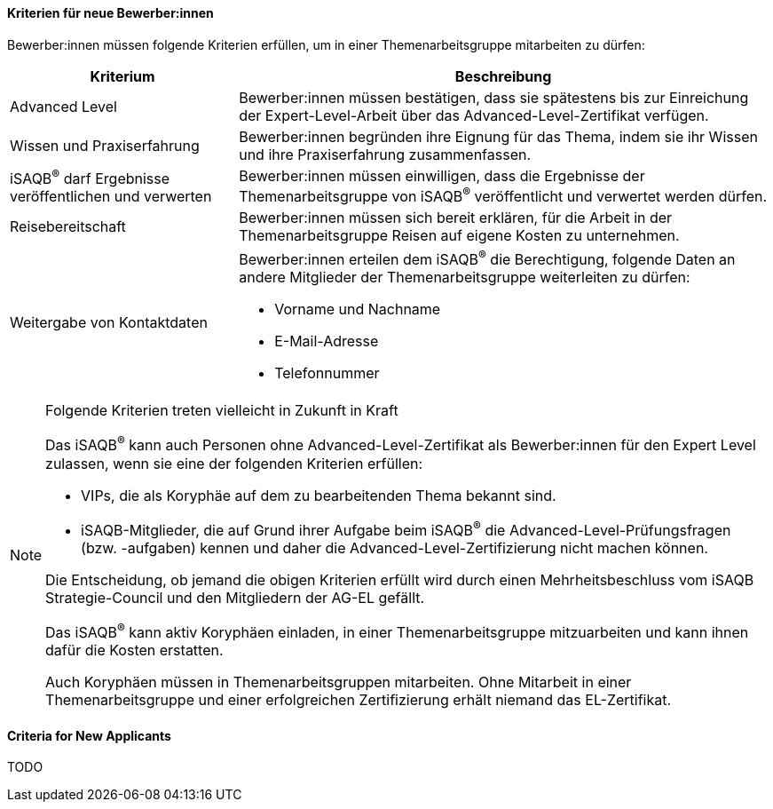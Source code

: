 // tag::DE[]
==== Kriterien für neue Bewerber:innen
Bewerber:innen müssen folgende Kriterien erfüllen, um in einer Themenarbeitsgruppe mitarbeiten zu dürfen:

[cols="<3,<7a"]
|===
| Kriterium | Beschreibung

|Advanced Level
|Bewerber:innen müssen bestätigen, dass sie spätestens bis zur Einreichung der Expert-Level-Arbeit über das Advanced-Level-Zertifikat verfügen.

|Wissen und Praxiserfahrung
|Bewerber:innen begründen ihre Eignung für das Thema, indem sie ihr Wissen und ihre Praxiserfahrung zusammenfassen.


|iSAQB^®^ darf Ergebnisse veröffentlichen und verwerten
|Bewerber:innen müssen einwilligen, dass die Ergebnisse der Themenarbeitsgruppe von iSAQB^®^ veröffentlicht und verwertet werden dürfen.

|Reisebereitschaft
|Bewerber:innen müssen sich bereit erklären, für die Arbeit in der Themenarbeitsgruppe Reisen auf eigene Kosten zu unternehmen.

|Weitergabe von Kontaktdaten
|Bewerber:innen erteilen dem iSAQB^®^ die Berechtigung, folgende Daten an andere Mitglieder der Themenarbeitsgruppe weiterleiten zu dürfen:

- Vorname und Nachname
- E-Mail-Adresse
- Telefonnummer

|===

[NOTE]
.Folgende Kriterien treten vielleicht in Zukunft in Kraft
====
Das iSAQB^®^ kann auch Personen ohne Advanced-Level-Zertifikat als Bewerber:innen für den Expert Level zulassen, wenn sie eine der folgenden Kriterien erfüllen:

- VIPs, die als Koryphäe auf dem zu bearbeitenden Thema bekannt sind.
- iSAQB-Mitglieder, die auf Grund ihrer Aufgabe beim iSAQB^®^ die Advanced-Level-Prüfungsfragen (bzw. -aufgaben) kennen und daher die Advanced-Level-Zertifizierung nicht machen können.

Die Entscheidung, ob jemand die obigen Kriterien erfüllt wird durch einen Mehrheitsbeschluss vom iSAQB Strategie-Council und den Mitgliedern der AG-EL gefällt.

Das iSAQB^®^ kann aktiv Koryphäen einladen, in einer Themenarbeitsgruppe mitzuarbeiten und kann ihnen dafür die Kosten erstatten.

Auch Koryphäen müssen in Themenarbeitsgruppen mitarbeiten. Ohne Mitarbeit in einer Themenarbeitsgruppe und einer erfolgreichen Zertifizierung erhält niemand das EL-Zertifikat.
====

// end::DE[]

// tag::EN[]
==== Criteria for New Applicants
TODO

// end::EN[]
